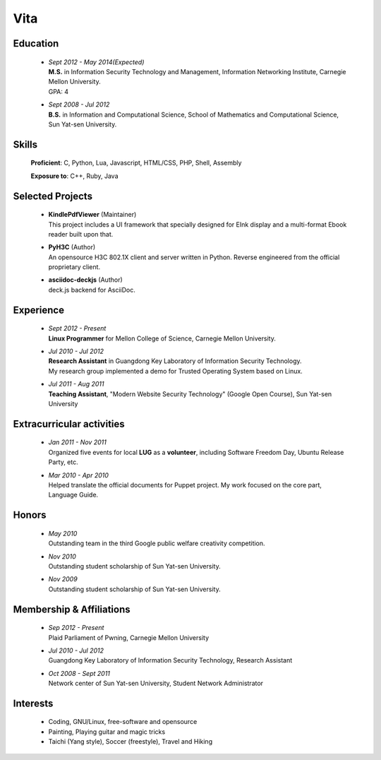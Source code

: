 Vita
################

.. Objective
.. =========
.. To help Open Source companies free desktop users from Microsoft and Apple.

Education
======================
 - | *Sept 2012 - May 2014(Expected)*
   | **M.S.** in Information Security Technology and Management, Information Networking Institute, Carnegie Mellon University.
   | GPA: 4

 - | *Sept 2008 - Jul 2012*
   | **B.S.** in Information and Computational Science, School of Mathematics and Computational Science, Sun Yat-sen University. 


.. - | *Mar 2010 - Jul 2010*
..   | Exchange to Jilin University for one semester, taking advanced courses in both Math and Computer Science department.

.. B.S. GPA
.. Grading scale 86.7/100 (Over-all), 89.9/100 (Junior), 88/100 (Major)



Skills
======
 **Proficient**: C, Python, Lua, Javascript, HTML/CSS, PHP, Shell, Assembly

 **Exposure to**: C++, Ruby, Java
 
.. **Software**: Vim, Git, GIMP, Photoshop, Painter


Selected Projects 
=============================
 - | **KindlePdfViewer** (Maintainer)
   | This project includes a UI framework that specially designed for EInk display and a multi-format Ebook reader built upon that.

 - | **PyH3C** (Author)
   | An opensource H3C 802.1X client and server written in Python. Reverse engineered from the official proprietary client.

 - | **asciidoc-deckjs** (Author)
   | deck.js backend for AsciiDoc.


.. Research Interests
.. ==================


Experience
==========
 - | *Sept 2012 - Present* 
   | **Linux Programmer** for Mellon College of Science, Carnegie Mellon University.

 - | *Jul 2010 - Jul 2012* 
   | **Research Assistant** in Guangdong Key Laboratory of Information Security Technology.
   | My research group implemented a demo for Trusted Operating System based on Linux. 

 - | *Jul 2011 - Aug 2011*
   | **Teaching Assistant**, "Modern Website Security Technology" (Google Open Course), Sun Yat-sen University 

..   | My work includes collecting course materials, writing documents and giving the lecture on chapter 4 "Introduction to Network Security".
   
Extracurricular activities
==========================

 - | *Jan 2011 - Nov 2011*
   | Organized five events for local **LUG** as a **volunteer**, including Software Freedom Day, Ubuntu Release Party, etc.

 - | *Mar 2010 - Apr 2010*
   | Helped translate the official documents for Puppet project. My work focused on the core part, Language Guide.

Honors
======
 - | *May 2010*
   | Outstanding team in the third Google public welfare creativity competition.

 - | *Nov 2010*
   | Outstanding student scholarship of Sun Yat-sen University.

 - | *Nov 2009*
   | Outstanding student scholarship of Sun Yat-sen University.


.. Book Chapter
.. ============

.. - | Introduction to Network Security. In the book of "Network Security" (coming soon)

.. Publications
.. ============


Membership & Affiliations
=========================
 - | *Sep 2012 - Present*
   | Plaid Parliament of Pwning, Carnegie Mellon University

 - | *Jul 2010 - Jul 2012* 
   | Guangdong Key Laboratory of Information Security Technology, Research Assistant

 - | *Oct 2008 - Sept 2011* 
   | Network center of Sun Yat-sen University, Student Network Administrator 

.. - | *Oct 2008 - Oct 2010* 
..   | Volunteer teaching team of Sun Yat-sen University, Teacher and Technical Adviser

.. - | *Dec 2008 - Present* 
..   | MCDoing studio of school of Mathematics, Sun Yat-sen University, Member

.. - | *Oct 2008 - Jul 2012*
..   | Soccer team of Department of Scientific Computation and Computer Applications, Member




.. - | *Jun 2009 - Jul 2009*
..   | **Taught** in Kaili city, Guizhou Province as a **volunteer**.

.. 广交会：http://mathserve.blog.163.com/blog/static/11478889520093282922926/



.. Standard test
.. =============
..  - GRE V 630(91%), Q 800(94%), AW 4(48%)
..  - TOEFL 103 (Reading 29, Listening 28, Speaking 22, Writing 24)

.. GRE  2010/10/23
.. TOEFL 2011/02/26

Interests 
==================
 - Coding, GNU/Linux, free-software and opensource
 - Painting, Playing guitar and magic tricks
 - Taichi (Yang style), Soccer (freestyle), Travel and Hiking
